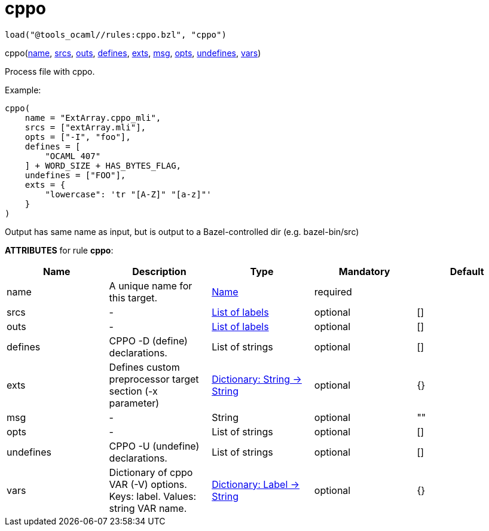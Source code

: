 
= cppo
:page-permalink: /:path/cppo
:page-layout: page_tools_ocaml
:page-pkg: tools_ocaml
:page-doc: refman
:page-tags: [tools,ocaml]
:page-keywords: notes, tips, cautions, warnings, admonitions
:page-last_updated: May 25, 2022

    load("@tools_ocaml//rules:cppo.bzl", "cppo")
[.prototype]
pass:[
cppo(<a href="#cppo-name">name</a>, <a href="#cppo-srcs">srcs</a>, <a href="#cppo-outs">outs</a>, <a href="#cppo-defines">defines</a>, <a href="#cppo-exts">exts</a>, <a href="#cppo-msg">msg</a>, <a href="#cppo-opts">opts</a>, <a href="#cppo-undefines">undefines</a>, <a href="#cppo-vars">vars</a>)
]

Process file with cppo.

Example:

    cppo(
        name = "ExtArray.cppo_mli",
        srcs = ["extArray.mli"],
        opts = ["-I", "foo"],
        defines = [
            "OCAML 407"
        ] + WORD_SIZE + HAS_BYTES_FLAG,
        undefines = ["FOO"],
        exts = {
            "lowercase": 'tr "[A-Z]" "[a-z]"'
        }
    )

Output has same name as input, but is output to a Bazel-controlled
dir (e.g. bazel-bin/src)

**ATTRIBUTES** for rule **cppo**:

[.rule_attrs]
[cols="1,1,1,1,1"]
|===
| Name  | Description | Type | Mandatory | Default

| +++<a class="rule-attr" id="cppo-name"></a>+++name
|  A unique name for this target. | +++<a href="https://bazel.build/concepts/labels#target-names">Name</a>+++
| required
| 
| +++<a class="rule-attr" id="cppo-srcs"></a>+++srcs
|  - | +++<a href="https://bazel.build/concepts/labels">List of labels</a>+++
| optional
| []
| +++<a class="rule-attr" id="cppo-outs"></a>+++outs
|  - | +++<a href="https://bazel.build/concepts/labels">List of labels</a>+++
| optional
| []
| +++<a class="rule-attr" id="cppo-defines"></a>+++defines
|  CPPO -D (define) declarations. | +++List of strings+++
| optional
| []
| +++<a class="rule-attr" id="cppo-exts"></a>+++exts
|  Defines custom preprocessor target section (-x parameter) | +++<a href="https://bazel.build/rules/lib/dict">Dictionary: String -> String</a>+++
| optional
| {}
| +++<a class="rule-attr" id="cppo-msg"></a>+++msg
|  - | +++String+++
| optional
| ""
| +++<a class="rule-attr" id="cppo-opts"></a>+++opts
|  - | +++List of strings+++
| optional
| []
| +++<a class="rule-attr" id="cppo-undefines"></a>+++undefines
|  CPPO -U (undefine) declarations. | +++List of strings+++
| optional
| []
| +++<a class="rule-attr" id="cppo-vars"></a>+++vars
|  Dictionary of cppo VAR (-V) options. Keys: label. Values: string VAR name. | +++<a href="https://bazel.build/rules/lib/dict">Dictionary: Label -> String</a>+++
| optional
| {}

|===



